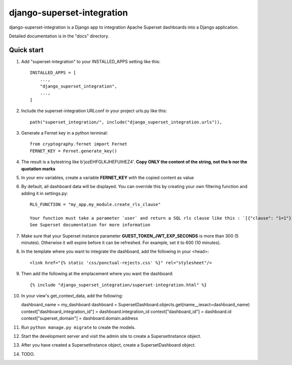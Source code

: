 ============
django-superset-integration
============

django-superset-integration is a Django app to integration Apache Superset dashboards into a Django application.

Detailed documentation is in the "docs" directory.

Quick start
-----------

1. Add "superset-integration" to your INSTALLED_APPS setting like this::

    INSTALLED_APPS = [
        ...,
        "django_superset_integration",
        ...,
    ]

2. Include the superset-integration URLconf in your project urls.py like this::

    path("superset_integration/", include("django_superset_integration.urls")),

3. Generate a Fernet key in a python terminal::

    from cryptography.fernet import Fernet
    FERNET_KEY = Fernet.generate_key()

4. The result is a bytestring like b'jozEHFGLKJHEFUIHEZ4'. **Copy ONLY the content of the string, not the b nor the quotation marks**

5. In your env variables, create a variable **FERNET_KEY** with the copied content as value

6. By default, all dashboard data will be displayed. You can override this by creating your own filtering function and adding it in settings.py::

    RLS_FUNCTION = "my_app.my_module.create_rls_clause"

    Your function must take a parameter `user` and return a SQL rls clause like this : `[{"clause": "1=1"}]`
    See Superset documentation for more information

7. Make sure that your Superset instance parameter **GUEST_TOKEN_JWT_EXP_SECONDS** is more than 300 (5 minutes). Otherwise it will expire before it can be refreshed. For example, set it to 600 (10 minutes).

8. In the template where you want to integrate the dashboard, add the following in your <head>::

    <link href="{% static 'css/ponctual-rejects.css' %}" rel="stylesheet"/>

9. Then add the following at the emplacement where you want the dashboard::

    {% include "django_superset_integration/superset-integration.html" %}

10. In your view's get_context_data, add the following::

    dashboard_name = my_dashboard
    dashboard = SupersetDashboard.objects.get(name__iexact=dashboard_name)
    context["dashboard_integration_id"] = dashboard.integration_id
    context["dashboard_id"] = dashboard.id
    context["superset_domain"] = dashboard.domain.address

11. Run ``python manage.py migrate`` to create the models.

12. Start the development server and visit the admin site to create a SupersetInstance object.

13. After you have created a SupersetInstance object, create a SupersetDashboard object.

14. TODO.